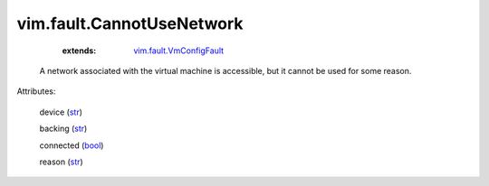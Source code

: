 .. _str: https://docs.python.org/2/library/stdtypes.html

.. _bool: https://docs.python.org/2/library/stdtypes.html

.. _vim.fault.VmConfigFault: ../../vim/fault/VmConfigFault.rst


vim.fault.CannotUseNetwork
==========================
    :extends:

        `vim.fault.VmConfigFault`_

  A network associated with the virtual machine is accessible, but it cannot be used for some reason.

Attributes:

    device (`str`_)

    backing (`str`_)

    connected (`bool`_)

    reason (`str`_)




